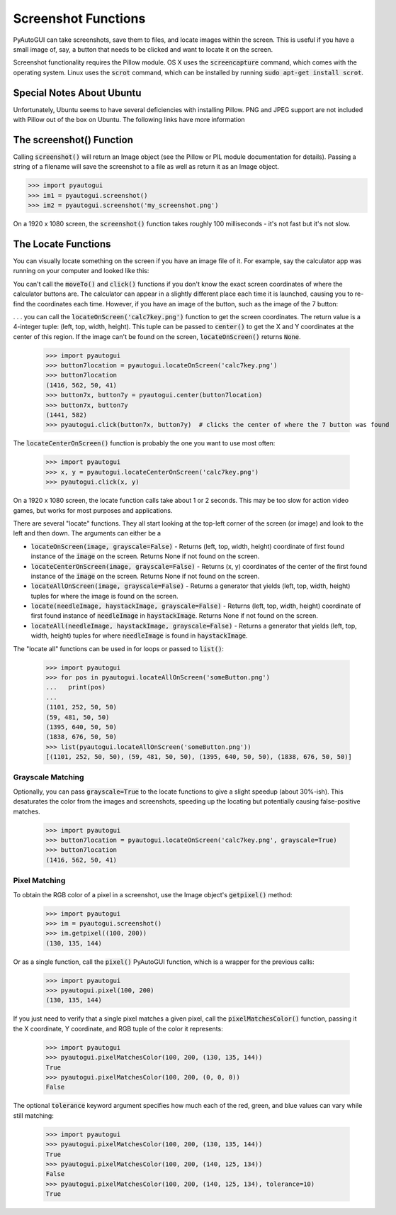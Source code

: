.. default-role:: code

====================
Screenshot Functions
====================

PyAutoGUI can take screenshots, save them to files, and locate images within the screen. This is useful if you have a small image of, say, a button that needs to be clicked and want to locate it on the screen.

Screenshot functionality requires the Pillow module. OS X uses the `screencapture` command, which comes with the operating system. Linux uses the `scrot` command, which can be installed by running `sudo apt-get install scrot`.

Special Notes About Ubuntu
==========================

Unfortunately, Ubuntu seems to have several deficiencies with installing Pillow. PNG and JPEG support are not included with Pillow out of the box on Ubuntu. The following links have more information

The screenshot() Function
=========================

Calling `screenshot()` will return an Image object (see the Pillow or PIL module documentation for details). Passing a string of a filename will save the screenshot to a file as well as return it as an Image object.

.. code:: python

    >>> import pyautogui
    >>> im1 = pyautogui.screenshot()
    >>> im2 = pyautogui.screenshot('my_screenshot.png')

On a 1920 x 1080 screen, the `screenshot()` function takes roughly 100 milliseconds - it's not fast but it's not slow.


The Locate Functions
====================

You can visually locate something on the screen if you have an image file of it. For example, say the calculator app was running on your computer and looked like this:

.. image:: calculator.png

You can't call the `moveTo()` and `click()` functions if you don't know the exact screen coordinates of where the calculator buttons are. The calculator can appear in a slightly different place each time it is launched, causing you to re-find the coordinates each time. However, if you have an image of the button, such as the image of the 7 button:

.. image:: calc7key.png

. . . you can call the `locateOnScreen('calc7key.png')` function to get the screen coordinates. The return value is a 4-integer tuple: (left, top, width, height). This tuple can be passed to `center()` to get the X and Y coordinates at the center of this region. If the image can't be found on the screen, `locateOnScreen()` returns `None`.

    >>> import pyautogui
    >>> button7location = pyautogui.locateOnScreen('calc7key.png')
    >>> button7location
    (1416, 562, 50, 41)
    >>> button7x, button7y = pyautogui.center(button7location)
    >>> button7x, button7y
    (1441, 582)
    >>> pyautogui.click(button7x, button7y)  # clicks the center of where the 7 button was found

The `locateCenterOnScreen()` function is probably the one you want to use most often:

    >>> import pyautogui
    >>> x, y = pyautogui.locateCenterOnScreen('calc7key.png')
    >>> pyautogui.click(x, y)

On a 1920 x 1080 screen, the locate function calls take about 1 or 2 seconds. This may be too slow for action video games, but works for most purposes and applications.

There are several "locate" functions. They all start looking at the top-left corner of the screen (or image) and look to the left and then down. The arguments can either be a

- `locateOnScreen(image, grayscale=False)` - Returns (left, top, width, height) coordinate of first found instance of the `image` on the screen. Returns None if not found on the screen.

- `locateCenterOnScreen(image, grayscale=False)` - Returns (x, y) coordinates of the center of the first found instance of the `image` on the screen. Returns None if not found on the screen.

- `locateAllOnScreen(image, grayscale=False)` - Returns a generator that yields (left, top, width, height) tuples for where the image is found on the screen.

- `locate(needleImage, haystackImage, grayscale=False)` - Returns (left, top, width, height) coordinate of first found instance of `needleImage` in `haystackImage`. Returns None if not found on the screen.

- `locateAll(needleImage, haystackImage, grayscale=False)` - Returns a generator that yields (left, top, width, height) tuples for where `needleImage` is found in `haystackImage`.

The "locate all" functions can be used in for loops or passed to `list()`:

    >>> import pyautogui
    >>> for pos in pyautogui.locateAllOnScreen('someButton.png')
    ...   print(pos)
    ...
    (1101, 252, 50, 50)
    (59, 481, 50, 50)
    (1395, 640, 50, 50)
    (1838, 676, 50, 50)
    >>> list(pyautogui.locateAllOnScreen('someButton.png'))
    [(1101, 252, 50, 50), (59, 481, 50, 50), (1395, 640, 50, 50), (1838, 676, 50, 50)]

Grayscale Matching
------------------

Optionally, you can pass `grayscale=True` to the locate functions to give a slight speedup (about 30%-ish). This desaturates the color from the images and screenshots, speeding up the locating but potentially causing false-positive matches.

    >>> import pyautogui
    >>> button7location = pyautogui.locateOnScreen('calc7key.png', grayscale=True)
    >>> button7location
    (1416, 562, 50, 41)

Pixel Matching
--------------

To obtain the RGB color of a pixel in a screenshot, use the Image object's `getpixel()` method:

    >>> import pyautogui
    >>> im = pyautogui.screenshot()
    >>> im.getpixel((100, 200))
    (130, 135, 144)

Or as a single function, call the `pixel()` PyAutoGUI function, which is a wrapper for the previous calls:

    >>> import pyautogui
    >>> pyautogui.pixel(100, 200)
    (130, 135, 144)

If you just need to verify that a single pixel matches a given pixel, call the `pixelMatchesColor()` function, passing it the X coordinate, Y coordinate, and RGB tuple of the color it represents:

    >>> import pyautogui
    >>> pyautogui.pixelMatchesColor(100, 200, (130, 135, 144))
    True
    >>> pyautogui.pixelMatchesColor(100, 200, (0, 0, 0))
    False

The optional `tolerance` keyword argument specifies how much each of the red, green, and blue values can vary while still matching:

    >>> import pyautogui
    >>> pyautogui.pixelMatchesColor(100, 200, (130, 135, 144))
    True
    >>> pyautogui.pixelMatchesColor(100, 200, (140, 125, 134))
    False
    >>> pyautogui.pixelMatchesColor(100, 200, (140, 125, 134), tolerance=10)
    True

